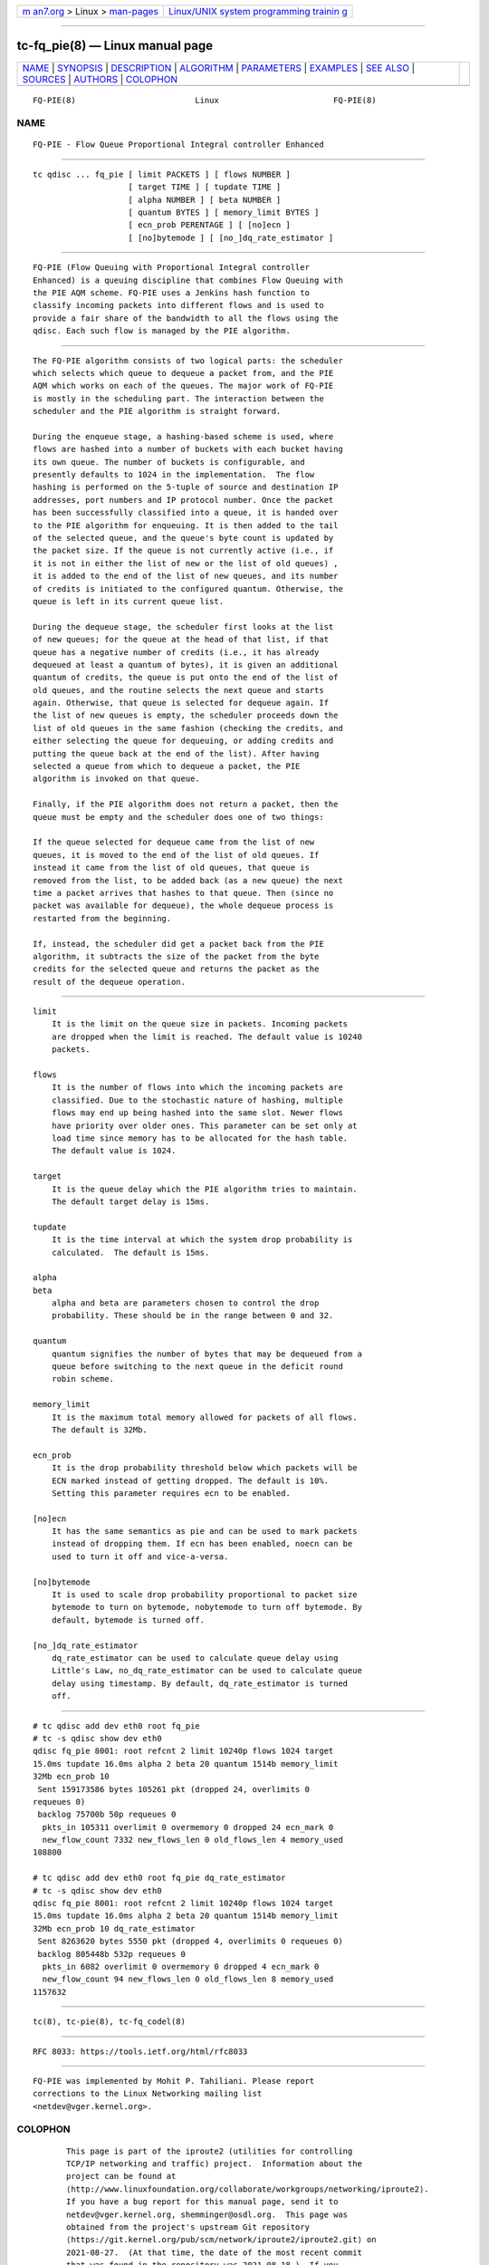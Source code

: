 .. container:: page-top

.. container:: nav-bar

   +----------------------------------+----------------------------------+
   | `m                               | `Linux/UNIX system programming   |
   | an7.org <../../../index.html>`__ | trainin                          |
   | > Linux >                        | g <http://man7.org/training/>`__ |
   | `man-pages <../index.html>`__    |                                  |
   +----------------------------------+----------------------------------+

--------------

tc-fq_pie(8) — Linux manual page
================================

+-----------------------------------+-----------------------------------+
| `NAME <#NAME>`__ \|               |                                   |
| `SYNOPSIS <#SYNOPSIS>`__ \|       |                                   |
| `DESCRIPTION <#DESCRIPTION>`__ \| |                                   |
| `ALGORITHM <#ALGORITHM>`__ \|     |                                   |
| `PARAMETERS <#PARAMETERS>`__ \|   |                                   |
| `EXAMPLES <#EXAMPLES>`__ \|       |                                   |
| `SEE ALSO <#SEE_ALSO>`__ \|       |                                   |
| `SOURCES <#SOURCES>`__ \|         |                                   |
| `AUTHORS <#AUTHORS>`__ \|         |                                   |
| `COLOPHON <#COLOPHON>`__          |                                   |
+-----------------------------------+-----------------------------------+
| .. container:: man-search-box     |                                   |
+-----------------------------------+-----------------------------------+

::

   FQ-PIE(8)                         Linux                        FQ-PIE(8)

NAME
-------------------------------------------------

::

          FQ-PIE - Flow Queue Proportional Integral controller Enhanced


---------------------------------------------------------

::

          tc qdisc ... fq_pie [ limit PACKETS ] [ flows NUMBER ]
                              [ target TIME ] [ tupdate TIME ]
                              [ alpha NUMBER ] [ beta NUMBER ]
                              [ quantum BYTES ] [ memory_limit BYTES ]
                              [ ecn_prob PERENTAGE ] [ [no]ecn ]
                              [ [no]bytemode ] [ [no_]dq_rate_estimator ]


---------------------------------------------------------------

::

          FQ-PIE (Flow Queuing with Proportional Integral controller
          Enhanced) is a queuing discipline that combines Flow Queuing with
          the PIE AQM scheme. FQ-PIE uses a Jenkins hash function to
          classify incoming packets into different flows and is used to
          provide a fair share of the bandwidth to all the flows using the
          qdisc. Each such flow is managed by the PIE algorithm.


-----------------------------------------------------------

::

          The FQ-PIE algorithm consists of two logical parts: the scheduler
          which selects which queue to dequeue a packet from, and the PIE
          AQM which works on each of the queues. The major work of FQ-PIE
          is mostly in the scheduling part. The interaction between the
          scheduler and the PIE algorithm is straight forward.

          During the enqueue stage, a hashing-based scheme is used, where
          flows are hashed into a number of buckets with each bucket having
          its own queue. The number of buckets is configurable, and
          presently defaults to 1024 in the implementation.  The flow
          hashing is performed on the 5-tuple of source and destination IP
          addresses, port numbers and IP protocol number. Once the packet
          has been successfully classified into a queue, it is handed over
          to the PIE algorithm for enqueuing. It is then added to the tail
          of the selected queue, and the queue's byte count is updated by
          the packet size. If the queue is not currently active (i.e., if
          it is not in either the list of new or the list of old queues) ,
          it is added to the end of the list of new queues, and its number
          of credits is initiated to the configured quantum. Otherwise, the
          queue is left in its current queue list.

          During the dequeue stage, the scheduler first looks at the list
          of new queues; for the queue at the head of that list, if that
          queue has a negative number of credits (i.e., it has already
          dequeued at least a quantum of bytes), it is given an additional
          quantum of credits, the queue is put onto the end of the list of
          old queues, and the routine selects the next queue and starts
          again. Otherwise, that queue is selected for dequeue again. If
          the list of new queues is empty, the scheduler proceeds down the
          list of old queues in the same fashion (checking the credits, and
          either selecting the queue for dequeuing, or adding credits and
          putting the queue back at the end of the list). After having
          selected a queue from which to dequeue a packet, the PIE
          algorithm is invoked on that queue.

          Finally, if the PIE algorithm does not return a packet, then the
          queue must be empty and the scheduler does one of two things:

          If the queue selected for dequeue came from the list of new
          queues, it is moved to the end of the list of old queues. If
          instead it came from the list of old queues, that queue is
          removed from the list, to be added back (as a new queue) the next
          time a packet arrives that hashes to that queue. Then (since no
          packet was available for dequeue), the whole dequeue process is
          restarted from the beginning.

          If, instead, the scheduler did get a packet back from the PIE
          algorithm, it subtracts the size of the packet from the byte
          credits for the selected queue and returns the packet as the
          result of the dequeue operation.


-------------------------------------------------------------

::

      limit
          It is the limit on the queue size in packets. Incoming packets
          are dropped when the limit is reached. The default value is 10240
          packets.

      flows
          It is the number of flows into which the incoming packets are
          classified. Due to the stochastic nature of hashing, multiple
          flows may end up being hashed into the same slot. Newer flows
          have priority over older ones. This parameter can be set only at
          load time since memory has to be allocated for the hash table.
          The default value is 1024.

      target
          It is the queue delay which the PIE algorithm tries to maintain.
          The default target delay is 15ms.

      tupdate
          It is the time interval at which the system drop probability is
          calculated.  The default is 15ms.

      alpha
      beta
          alpha and beta are parameters chosen to control the drop
          probability. These should be in the range between 0 and 32.

      quantum
          quantum signifies the number of bytes that may be dequeued from a
          queue before switching to the next queue in the deficit round
          robin scheme.

      memory_limit
          It is the maximum total memory allowed for packets of all flows.
          The default is 32Mb.

      ecn_prob
          It is the drop probability threshold below which packets will be
          ECN marked instead of getting dropped. The default is 10%.
          Setting this parameter requires ecn to be enabled.

      [no]ecn
          It has the same semantics as pie and can be used to mark packets
          instead of dropping them. If ecn has been enabled, noecn can be
          used to turn it off and vice-a-versa.

      [no]bytemode
          It is used to scale drop probability proportional to packet size
          bytemode to turn on bytemode, nobytemode to turn off bytemode. By
          default, bytemode is turned off.

      [no_]dq_rate_estimator
          dq_rate_estimator can be used to calculate queue delay using
          Little's Law, no_dq_rate_estimator can be used to calculate queue
          delay using timestamp. By default, dq_rate_estimator is turned
          off.


---------------------------------------------------------

::

          # tc qdisc add dev eth0 root fq_pie
          # tc -s qdisc show dev eth0
          qdisc fq_pie 8001: root refcnt 2 limit 10240p flows 1024 target
          15.0ms tupdate 16.0ms alpha 2 beta 20 quantum 1514b memory_limit
          32Mb ecn_prob 10
           Sent 159173586 bytes 105261 pkt (dropped 24, overlimits 0
          requeues 0)
           backlog 75700b 50p requeues 0
            pkts_in 105311 overlimit 0 overmemory 0 dropped 24 ecn_mark 0
            new_flow_count 7332 new_flows_len 0 old_flows_len 4 memory_used
          108800

          # tc qdisc add dev eth0 root fq_pie dq_rate_estimator
          # tc -s qdisc show dev eth0
          qdisc fq_pie 8001: root refcnt 2 limit 10240p flows 1024 target
          15.0ms tupdate 16.0ms alpha 2 beta 20 quantum 1514b memory_limit
          32Mb ecn_prob 10 dq_rate_estimator
           Sent 8263620 bytes 5550 pkt (dropped 4, overlimits 0 requeues 0)
           backlog 805448b 532p requeues 0
            pkts_in 6082 overlimit 0 overmemory 0 dropped 4 ecn_mark 0
            new_flow_count 94 new_flows_len 0 old_flows_len 8 memory_used
          1157632


---------------------------------------------------------

::

          tc(8), tc-pie(8), tc-fq_codel(8)


-------------------------------------------------------

::

          RFC 8033: https://tools.ietf.org/html/rfc8033


-------------------------------------------------------

::

          FQ-PIE was implemented by Mohit P. Tahiliani. Please report
          corrections to the Linux Networking mailing list
          <netdev@vger.kernel.org>.

COLOPHON
---------------------------------------------------------

::

          This page is part of the iproute2 (utilities for controlling
          TCP/IP networking and traffic) project.  Information about the
          project can be found at 
          ⟨http://www.linuxfoundation.org/collaborate/workgroups/networking/iproute2⟩.
          If you have a bug report for this manual page, send it to
          netdev@vger.kernel.org, shemminger@osdl.org.  This page was
          obtained from the project's upstream Git repository
          ⟨https://git.kernel.org/pub/scm/network/iproute2/iproute2.git⟩ on
          2021-08-27.  (At that time, the date of the most recent commit
          that was found in the repository was 2021-08-18.)  If you
          discover any rendering problems in this HTML version of the page,
          or you believe there is a better or more up-to-date source for
          the page, or you have corrections or improvements to the
          information in this COLOPHON (which is not part of the original
          manual page), send a mail to man-pages@man7.org

   iproute2                     23 January 2020                   FQ-PIE(8)

--------------

Pages that refer to this page: `tc(8) <../man8/tc.8.html>`__

--------------

--------------

.. container:: footer

   +-----------------------+-----------------------+-----------------------+
   | HTML rendering        |                       | |Cover of TLPI|       |
   | created 2021-08-27 by |                       |                       |
   | `Michael              |                       |                       |
   | Ker                   |                       |                       |
   | risk <https://man7.or |                       |                       |
   | g/mtk/index.html>`__, |                       |                       |
   | author of `The Linux  |                       |                       |
   | Programming           |                       |                       |
   | Interface <https:     |                       |                       |
   | //man7.org/tlpi/>`__, |                       |                       |
   | maintainer of the     |                       |                       |
   | `Linux man-pages      |                       |                       |
   | project <             |                       |                       |
   | https://www.kernel.or |                       |                       |
   | g/doc/man-pages/>`__. |                       |                       |
   |                       |                       |                       |
   | For details of        |                       |                       |
   | in-depth **Linux/UNIX |                       |                       |
   | system programming    |                       |                       |
   | training courses**    |                       |                       |
   | that I teach, look    |                       |                       |
   | `here <https://ma     |                       |                       |
   | n7.org/training/>`__. |                       |                       |
   |                       |                       |                       |
   | Hosting by `jambit    |                       |                       |
   | GmbH                  |                       |                       |
   | <https://www.jambit.c |                       |                       |
   | om/index_en.html>`__. |                       |                       |
   +-----------------------+-----------------------+-----------------------+

--------------

.. container:: statcounter

   |Web Analytics Made Easy - StatCounter|

.. |Cover of TLPI| image:: https://man7.org/tlpi/cover/TLPI-front-cover-vsmall.png
   :target: https://man7.org/tlpi/
.. |Web Analytics Made Easy - StatCounter| image:: https://c.statcounter.com/7422636/0/9b6714ff/1/
   :class: statcounter
   :target: https://statcounter.com/
